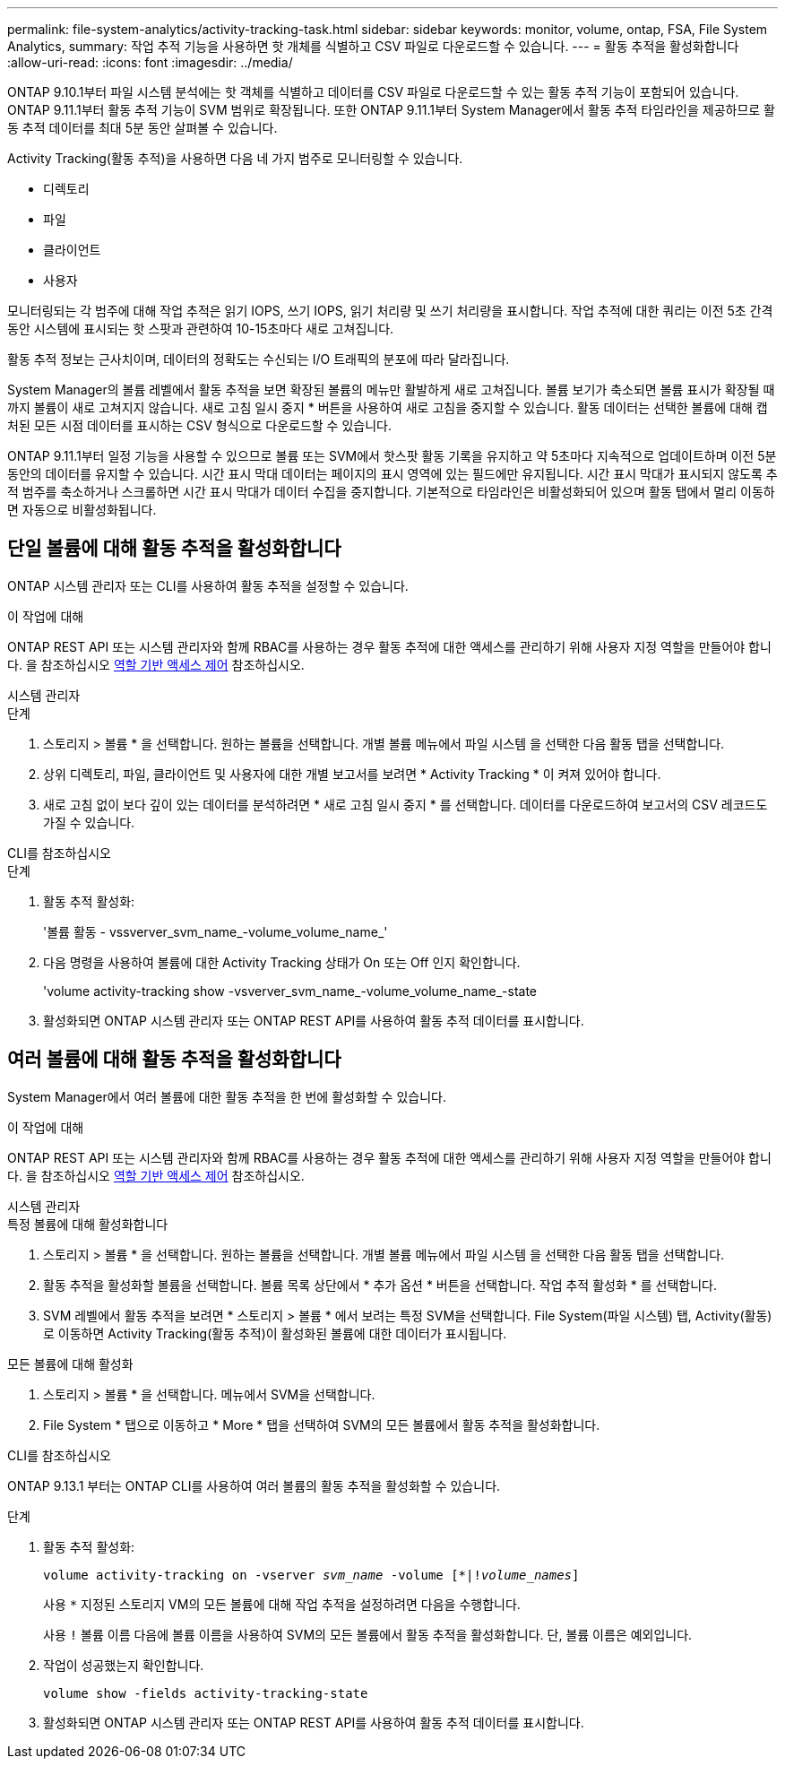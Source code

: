 ---
permalink: file-system-analytics/activity-tracking-task.html 
sidebar: sidebar 
keywords: monitor, volume, ontap, FSA, File System Analytics, 
summary: 작업 추적 기능을 사용하면 핫 개체를 식별하고 CSV 파일로 다운로드할 수 있습니다. 
---
= 활동 추적을 활성화합니다
:allow-uri-read: 
:icons: font
:imagesdir: ../media/


[role="lead"]
ONTAP 9.10.1부터 파일 시스템 분석에는 핫 객체를 식별하고 데이터를 CSV 파일로 다운로드할 수 있는 활동 추적 기능이 포함되어 있습니다. ONTAP 9.11.1부터 활동 추적 기능이 SVM 범위로 확장됩니다. 또한 ONTAP 9.11.1부터 System Manager에서 활동 추적 타임라인을 제공하므로 활동 추적 데이터를 최대 5분 동안 살펴볼 수 있습니다.

Activity Tracking(활동 추적)을 사용하면 다음 네 가지 범주로 모니터링할 수 있습니다.

* 디렉토리
* 파일
* 클라이언트
* 사용자


모니터링되는 각 범주에 대해 작업 추적은 읽기 IOPS, 쓰기 IOPS, 읽기 처리량 및 쓰기 처리량을 표시합니다. 작업 추적에 대한 쿼리는 이전 5초 간격 동안 시스템에 표시되는 핫 스팟과 관련하여 10-15초마다 새로 고쳐집니다.

활동 추적 정보는 근사치이며, 데이터의 정확도는 수신되는 I/O 트래픽의 분포에 따라 달라집니다.

System Manager의 볼륨 레벨에서 활동 추적을 보면 확장된 볼륨의 메뉴만 활발하게 새로 고쳐집니다. 볼륨 보기가 축소되면 볼륨 표시가 확장될 때까지 볼륨이 새로 고쳐지지 않습니다. 새로 고침 일시 중지 * 버튼을 사용하여 새로 고침을 중지할 수 있습니다. 활동 데이터는 선택한 볼륨에 대해 캡처된 모든 시점 데이터를 표시하는 CSV 형식으로 다운로드할 수 있습니다.

ONTAP 9.11.1부터 일정 기능을 사용할 수 있으므로 볼륨 또는 SVM에서 핫스팟 활동 기록을 유지하고 약 5초마다 지속적으로 업데이트하며 이전 5분 동안의 데이터를 유지할 수 있습니다. 시간 표시 막대 데이터는 페이지의 표시 영역에 있는 필드에만 유지됩니다. 시간 표시 막대가 표시되지 않도록 추적 범주를 축소하거나 스크롤하면 시간 표시 막대가 데이터 수집을 중지합니다. 기본적으로 타임라인은 비활성화되어 있으며 활동 탭에서 멀리 이동하면 자동으로 비활성화됩니다.



== 단일 볼륨에 대해 활동 추적을 활성화합니다

ONTAP 시스템 관리자 또는 CLI를 사용하여 활동 추적을 설정할 수 있습니다.

.이 작업에 대해
ONTAP REST API 또는 시스템 관리자와 함께 RBAC를 사용하는 경우 활동 추적에 대한 액세스를 관리하기 위해 사용자 지정 역할을 만들어야 합니다. 을 참조하십시오 xref:role-based-access-control-task.html[역할 기반 액세스 제어] 참조하십시오.

[role="tabbed-block"]
====
.시스템 관리자
--
.단계
. 스토리지 > 볼륨 * 을 선택합니다. 원하는 볼륨을 선택합니다. 개별 볼륨 메뉴에서 파일 시스템 을 선택한 다음 활동 탭을 선택합니다.
. 상위 디렉토리, 파일, 클라이언트 및 사용자에 대한 개별 보고서를 보려면 * Activity Tracking * 이 켜져 있어야 합니다.
. 새로 고침 없이 보다 깊이 있는 데이터를 분석하려면 * 새로 고침 일시 중지 * 를 선택합니다. 데이터를 다운로드하여 보고서의 CSV 레코드도 가질 수 있습니다.


--
.CLI를 참조하십시오
--
.단계
. 활동 추적 활성화:
+
'볼륨 활동 - vssverver_svm_name_-volume_volume_name_'

. 다음 명령을 사용하여 볼륨에 대한 Activity Tracking 상태가 On 또는 Off 인지 확인합니다.
+
'volume activity-tracking show -vsverver_svm_name_-volume_volume_name_-state

. 활성화되면 ONTAP 시스템 관리자 또는 ONTAP REST API를 사용하여 활동 추적 데이터를 표시합니다.


--
====


== 여러 볼륨에 대해 활동 추적을 활성화합니다

System Manager에서 여러 볼륨에 대한 활동 추적을 한 번에 활성화할 수 있습니다.

.이 작업에 대해
ONTAP REST API 또는 시스템 관리자와 함께 RBAC를 사용하는 경우 활동 추적에 대한 액세스를 관리하기 위해 사용자 지정 역할을 만들어야 합니다. 을 참조하십시오 xref:role-based-access-control-task.html[역할 기반 액세스 제어] 참조하십시오.

[role="tabbed-block"]
====
.시스템 관리자
--
.특정 볼륨에 대해 활성화합니다
. 스토리지 > 볼륨 * 을 선택합니다. 원하는 볼륨을 선택합니다. 개별 볼륨 메뉴에서 파일 시스템 을 선택한 다음 활동 탭을 선택합니다.
. 활동 추적을 활성화할 볼륨을 선택합니다. 볼륨 목록 상단에서 * 추가 옵션 * 버튼을 선택합니다. 작업 추적 활성화 * 를 선택합니다.
. SVM 레벨에서 활동 추적을 보려면 * 스토리지 > 볼륨 * 에서 보려는 특정 SVM을 선택합니다. File System(파일 시스템) 탭, Activity(활동) 로 이동하면 Activity Tracking(활동 추적)이 활성화된 볼륨에 대한 데이터가 표시됩니다.


.모든 볼륨에 대해 활성화
. 스토리지 > 볼륨 * 을 선택합니다. 메뉴에서 SVM을 선택합니다.
. File System * 탭으로 이동하고 * More * 탭을 선택하여 SVM의 모든 볼륨에서 활동 추적을 활성화합니다.


--
.CLI를 참조하십시오
--
ONTAP 9.13.1 부터는 ONTAP CLI를 사용하여 여러 볼륨의 활동 추적을 활성화할 수 있습니다.

.단계
. 활동 추적 활성화:
+
`volume activity-tracking on -vserver _svm_name_ -volume [*|!_volume_names_]`

+
사용 `*` 지정된 스토리지 VM의 모든 볼륨에 대해 작업 추적을 설정하려면 다음을 수행합니다.

+
사용 `!` 볼륨 이름 다음에 볼륨 이름을 사용하여 SVM의 모든 볼륨에서 활동 추적을 활성화합니다. 단, 볼륨 이름은 예외입니다.

. 작업이 성공했는지 확인합니다.
+
`volume show -fields activity-tracking-state`

. 활성화되면 ONTAP 시스템 관리자 또는 ONTAP REST API를 사용하여 활동 추적 데이터를 표시합니다.


--
====